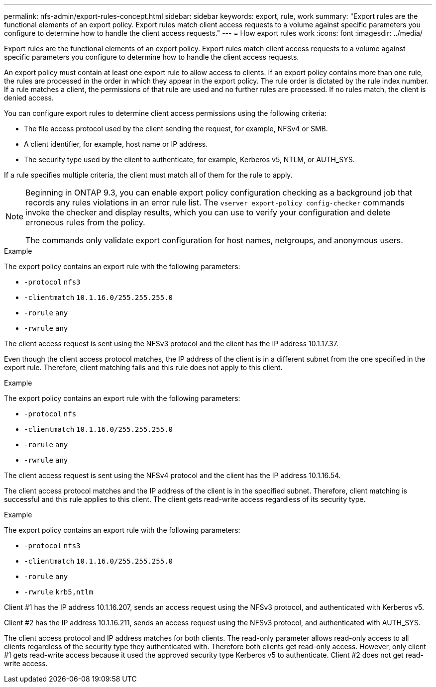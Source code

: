 ---
permalink: nfs-admin/export-rules-concept.html
sidebar: sidebar
keywords: export, rule, work
summary: "Export rules are the functional elements of an export policy. Export rules match client access requests to a volume against specific parameters you configure to determine how to handle the client access requests."
---
= How export rules work
:icons: font
:imagesdir: ../media/

[.lead]
Export rules are the functional elements of an export policy. Export rules match client access requests to a volume against specific parameters you configure to determine how to handle the client access requests.

An export policy must contain at least one export rule to allow access to clients. If an export policy contains more than one rule, the rules are processed in the order in which they appear in the export policy. The rule order is dictated by the rule index number. If a rule matches a client, the permissions of that rule are used and no further rules are processed. If no rules match, the client is denied access.

You can configure export rules to determine client access permissions using the following criteria:

* The file access protocol used by the client sending the request, for example, NFSv4 or SMB.
* A client identifier, for example, host name or IP address.
* The security type used by the client to authenticate, for example, Kerberos v5, NTLM, or AUTH_SYS.

If a rule specifies multiple criteria, the client must match all of them for the rule to apply.

[NOTE]
====
Beginning in ONTAP 9.3, you can enable export policy configuration checking as a background job that records any rules violations in an error rule list. The `vserver export-policy config-checker` commands invoke the checker and display results, which you can use to verify your configuration and delete erroneous rules from the policy.

The commands only validate export configuration for host names, netgroups, and anonymous users.
====

.Example

The export policy contains an export rule with the following parameters:

* `-protocol` `nfs3`
* `-clientmatch` `10.1.16.0/255.255.255.0`
* `-rorule` `any`
* `-rwrule` `any`

The client access request is sent using the NFSv3 protocol and the client has the IP address 10.1.17.37.

Even though the client access protocol matches, the IP address of the client is in a different subnet from the one specified in the export rule. Therefore, client matching fails and this rule does not apply to this client.

.Example

The export policy contains an export rule with the following parameters:

* `-protocol` `nfs`
* `-clientmatch` `10.1.16.0/255.255.255.0`
* `-rorule` `any`
* `-rwrule` `any`

The client access request is sent using the NFSv4 protocol and the client has the IP address 10.1.16.54.

The client access protocol matches and the IP address of the client is in the specified subnet. Therefore, client matching is successful and this rule applies to this client. The client gets read-write access regardless of its security type.

.Example

The export policy contains an export rule with the following parameters:

* `-protocol` `nfs3`
* `-clientmatch` `10.1.16.0/255.255.255.0`
* `-rorule` `any`
* `-rwrule` `krb5,ntlm`

Client #1 has the IP address 10.1.16.207, sends an access request using the NFSv3 protocol, and authenticated with Kerberos v5.

Client #2 has the IP address 10.1.16.211, sends an access request using the NFSv3 protocol, and authenticated with AUTH_SYS.

The client access protocol and IP address matches for both clients. The read-only parameter allows read-only access to all clients regardless of the security type they authenticated with. Therefore both clients get read-only access. However, only client #1 gets read-write access because it used the approved security type Kerberos v5 to authenticate. Client #2 does not get read-write access.
